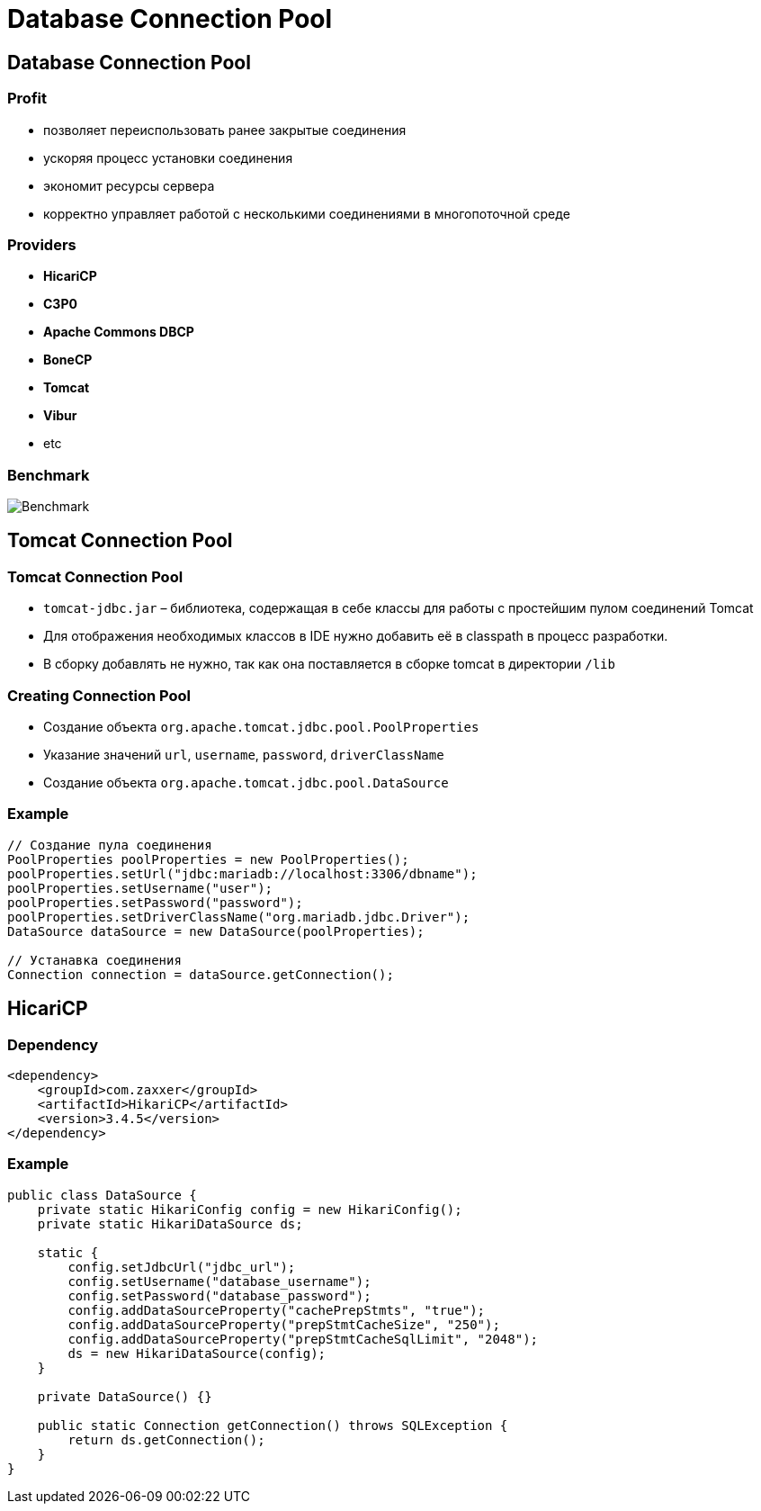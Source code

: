 = Database Connection Pool

== Database Connection Pool

=== Profit

[.step]
* позволяет переиспользовать ранее закрытые соединения
* ускоряя процесс установки соединения
* экономит ресурсы сервера
* корректно управляет работой с несколькими соединениями в многопоточной среде

=== Providers

[.step]
* *HicariCP*
* *C3P0*
* *Apache Commons DBCP*
* *BoneCP*
* *Tomcat*
* *Vibur*
* etc

=== Benchmark

image::/assets/img/java/data-persistence/database-connection-pool/benchmark.png[Benchmark]

== Tomcat Connection Pool

=== Tomcat Connection Pool

[.step]
* `tomcat-jdbc.jar` – библиотека, содержащая в себе классы для работы с простейшим пулом соединений Tomcat
* Для отображения необходимых классов в IDE нужно добавить её в classpath в процесс разработки.
* В сборку добавлять не нужно, так как она поставляется в сборке tomcat в директории `/lib`

=== Creating Connection Pool

[.step]
* Создание объекта `org.apache.tomcat.jdbc.pool.PoolProperties`
* Указание значений `url`, `username`, `password`, `driverClassName`
* Создание объекта `org.apache.tomcat.jdbc.pool.DataSource`

=== Example

[source,java]
----
// Создание пула соединения
PoolProperties poolProperties = new PoolProperties();
poolProperties.setUrl("jdbc:mariadb://localhost:3306/dbname");
poolProperties.setUsername("user");
poolProperties.setPassword("password");
poolProperties.setDriverClassName("org.mariadb.jdbc.Driver");
DataSource dataSource = new DataSource(poolProperties);

// Устанавка соединения
Connection connection = dataSource.getConnection();
----

== HicariCP

=== Dependency

[source,xml]
----
<dependency>
    <groupId>com.zaxxer</groupId>
    <artifactId>HikariCP</artifactId>
    <version>3.4.5</version>
</dependency>
----

=== Example

[source,java]
----
public class DataSource {
    private static HikariConfig config = new HikariConfig();
    private static HikariDataSource ds;

    static {
        config.setJdbcUrl("jdbc_url");
        config.setUsername("database_username");
        config.setPassword("database_password");
        config.addDataSourceProperty("cachePrepStmts", "true");
        config.addDataSourceProperty("prepStmtCacheSize", "250");
        config.addDataSourceProperty("prepStmtCacheSqlLimit", "2048");
        ds = new HikariDataSource(config);
    }

    private DataSource() {}

    public static Connection getConnection() throws SQLException {
        return ds.getConnection();
    }
}
----

